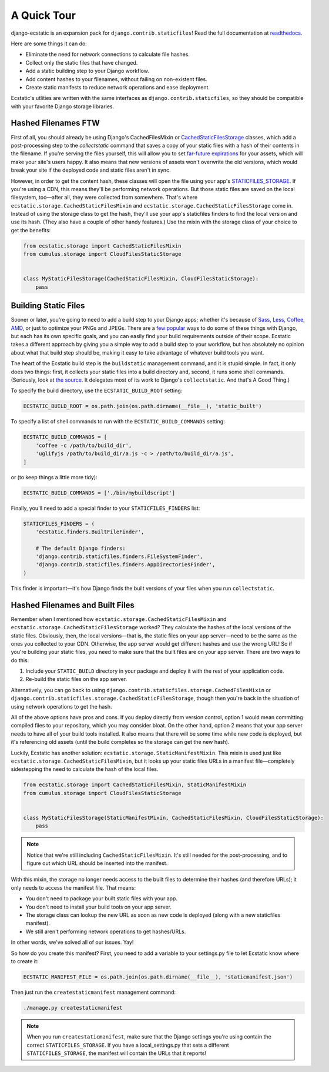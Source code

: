 A Quick Tour
============

django-ecstatic is an expansion pack for ``django.contrib.staticfiles``!
Read the full documentation at readthedocs__.

Here are some things it can do:

- Eliminate the need for network connections to calculate file hashes.
- Collect only the static files that have changed.
- Add a static building step to your Django workflow.
- Add content hashes to your filenames, without failing on non-existent files.
- Create static manifests to reduce network operations and ease deployment.

Ecstatic's utlities are written with the same interfaces as
``django.contrib.staticfiles``, so they should be compatible with your favorite
Django storage libraries.


__ http://django-ecstatic.readthedocs.org/
__ https://docs.djangoproject.com/en/dev/ref/contrib/staticfiles/#cachedstaticfilesstorage
__ https://www.google.com/search?q=far+future+expiration
__ https://docs.djangoproject.com/en/dev/ref/settings/#staticfiles-storage



Hashed Filenames FTW
--------------------

First of all, you should already be using Django's CachedFilesMixin or
CachedStaticFilesStorage__ classes, which add a post-processing step to the
`collectstatic` command that saves a copy of your static files with a hash of
their contents in the filename. If you're serving the files yourself, this will
allow you to set `far-future expirations`__ for your assets, which will make
your site's users happy. It also means that new versions of assets won't
overwrite the old versions, which would break your site if the deployed code and
static files aren't in sync.

However, in order to get the content hash, these classes will open the file
using your app's STATICFILES_STORAGE__. If you're using a CDN, this means
they'll be performing network operations. But those static files are saved on
the local filesystem, too—after all, they were collected from somewhere. That's
where ``ecstatic.storage.CachedStaticFilesMixin`` and
``ecstatic.storage.CachedStaticFilesStorage`` come in. Instead of using the
storage class to get the hash, they'll use your app's staticfiles finders to
find the local version and use its hash. (They also have a couple of other handy
features.) Use the mixin with the storage class of your choice to get the
benefits:

.. code-block:: python

    from ecstatic.storage import CachedStaticFilesMixin
    from cumulus.storage import CloudFilesStaticStorage


    class MyStaticFilesStorage(CachedStaticFilesMixin, CloudFilesStaticStorage):
        pass


Building Static Files
---------------------

Sooner or later, you're going to need to add a build step to your Django apps;
whether it's because of Sass_, Less_, Coffee_, AMD_, or just to optimize your
PNGs and JPEGs. There are a few__ popular__ ways to do some of these things with
Django, but each has its own specific goals, and you can easily find your build
requirements outside of their scope. Ecstatic takes a different approach by
giving you a simple way to add a build step to your workflow, but has absolutely
no opinion about what that build step should be, making it easy to take
advantage of whatever build tools you want.

The heart of the Ecstatic build step is the ``buildstatic`` management command,
and it is stupid simple. In fact, it only does two things: first, it collects
your static files into a build directory and, second, it runs some shell
commands. (Seriously, look at `the source`__. It delegates most of its work to
Django's ``collectstatic``. And that's A Good Thing.)

To specify the build directory, use the ``ECSTATIC_BUILD_ROOT`` setting:

.. code-block:: python

    ECSTATIC_BUILD_ROOT = os.path.join(os.path.dirname(__file__), 'static_built')

To specify a list of shell commands to run with the ``ECSTATIC_BUILD_COMMANDS``
setting:

.. code-block:: python

    ECSTATIC_BUILD_COMMANDS = [
        'coffee -c /path/to/build_dir',
        'uglifyjs /path/to/build_dir/a.js -c > /path/to/build_dir/a.js',
    ]

or (to keep things a little more tidy):

.. code-block:: python

    ECSTATIC_BUILD_COMMANDS = ['./bin/mybuildscript']

Finally, you'll need to add a special finder to your ``STATICFILES_FINDERS``
list:

.. code-block:: python

    STATICFILES_FINDERS = (
        'ecstatic.finders.BuiltFileFinder',

        # The default Django finders:
        'django.contrib.staticfiles.finders.FileSystemFinder',
        'django.contrib.staticfiles.finders.AppDirectoriesFinder',
    )

This finder is important—it's how Django finds the built versions of your files
when you run ``collectstatic``.


.. _Sass: http://sass-lang.com/
.. _Less: http://lesscss.org/
.. _Coffee: http://coffeescript.org/
.. _AMD: http://requirejs.org/docs/whyamd.html
__ https://github.com/jezdez/django_compressor
__ https://github.com/cyberdelia/django-pipeline
__ https://github.com/hzdg/django-ecstatic/blob/master/ecstatic/management/commands/buildstatic.py




Hashed Filenames and Built Files
--------------------------------

Remember when I mentioned how ``ecstatic.storage.CachedStaticFilesMixin`` and
``ecstatic.storage.CachedStaticFilesStorage`` worked? They calculate the hashes
of the local versions of the static files. Obviously, then, the local
versions—that is, the static files on your app server—need to be the same as the
ones you collected to your CDN. Otherwise, the app server would get different
hashes and use the wrong URL! So if you're building your static files, you need
to make sure that the built files are on your app server. There are two ways
to do this:

1. Include your ``STATIC_BUILD`` directory in your package and deploy it with
   the rest of your application code.
2. Re-build the static files on the app server.

Alternatively, you can go back to using
``django.contrib.staticfiles.storage.CachedFilesMixin`` or
``django.contrib.staticfiles.storage.CachedStaticFilesStorage``, though then
you're back in the situation of using network operations to get the hash.

All of the above options have pros and cons. If you deploy directly from
version control, option 1 would mean committing compiled files to your
repository, which you may consider bloat. On the other hand, option 2 means that
your app server needs to have all of your build tools installed. It also means
that there will be some time while new code is deployed, but it's referencing
old assets (until the build completes so the storage can get the new hash).

Luckily, Ecstatic has another solution:
``ecstatic.storage.StaticManifestMixin``. This mixin is used just like
``ecstatic.storage.CachedStaticFilesMixin``, but it looks up your static files
URLs in a manifest file—completely sidestepping the need to calculate the hash
of the local files.

.. code-block:: python

    from ecstatic.storage import CachedStaticFilesMixin, StaticManifestMixin
    from cumulus.storage import CloudFilesStaticStorage


    class MyStaticFilesStorage(StaticManifestMixin, CachedStaticFilesMixin, CloudFilesStaticStorage):
        pass

.. note::

    Notice that we're still including ``CachedStaticFilesMixin``. It's still
    needed for the post-processing, and to figure out which URL should be
    inserted into the manifest.

With this mixin, the storage no longer needs access to the built files to
determine their hashes (and therefore URLs); it only needs to access the
manifest file. That means:

- You don't need to package your built static files with your app.
- You don't need to install your build tools on your app server.
- The storage class can lookup the new URL as soon as new code is deployed
  (along with a new staticfiles manifest).
- We still aren't performing network operations to get hashes/URLs.

In other words, we've solved all of our issues. Yay!

So how do you create this manifest? First, you need to add a variable to your
settings.py file to let Ecstatic know where to create it:

.. code-block:: python

    ECSTATIC_MANIFEST_FILE = os.path.join(os.path.dirname(__file__), 'staticmanifest.json')

Then just run the ``createstaticmanifest`` management command:

.. code-block:: sh

    ./manage.py createstaticmanifest

.. note::

    When you run ``createstaticmanifest``, make sure that the Django settings
    you're using contain the correct ``STATICFILES_STORAGE``. If you have a
    local_settings.py that sets a different ``STATICFILES_STORAGE``, the
    manifest will contain the URLs that it reports!
